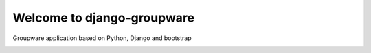 ============================
Welcome to django-groupware
============================

Groupware application based on Python, Django and bootstrap

.. image:: https://travis-ci.org/sinnedh/django-groupware.png?branch=master
  :target: https://travis-ci.org/sinnedh/django-groupware

.. image:: https://coveralls.io/repos/sinnedh/django-groupware/badge.png?branch=master
  :target: https://coveralls.io/r/sinnedh/django-groupware?branch=master

.. image:: https://www.codeship.io/projects/d0989250-cfe2-0131-a7c9-36ab0c79010a/status
